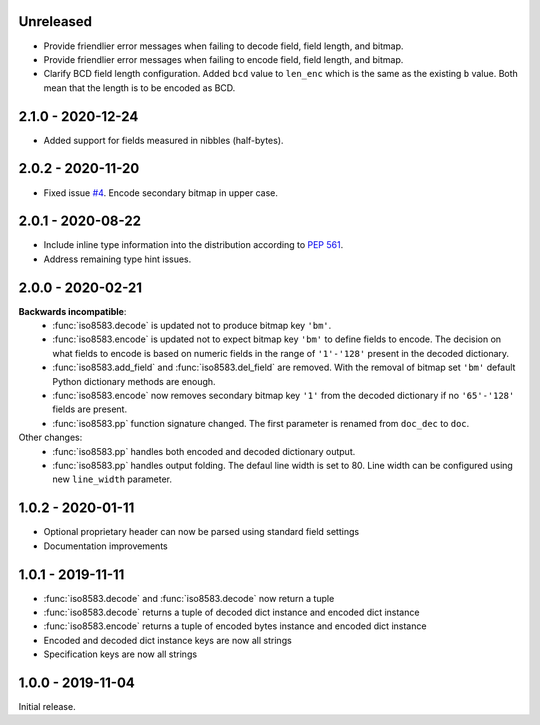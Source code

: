 Unreleased
----------
- Provide friendlier error messages when failing to decode field, field length, and bitmap.
- Provide friendlier error messages when failing to encode field, field length, and bitmap.
- Clarify BCD field length configuration. Added ``bcd`` value to ``len_enc``
  which is the same as the existing ``b`` value. Both mean that the length is to be encoded as BCD.

2.1.0 - 2020-12-24
------------------
- Added support for fields measured in nibbles (half-bytes).

2.0.2 - 2020-11-20
------------------
- Fixed issue `#4 <https://github.com/knovichikhin/pyiso8583/issues/4>`_. Encode secondary bitmap in upper case.

2.0.1 - 2020-08-22
------------------
- Include inline type information into the distribution according to `PEP 561 <https://www.python.org/dev/peps/pep-0561/>`_.
- Address remaining type hint issues.

2.0.0 - 2020-02-21
------------------
**Backwards incompatible**:
  - :func:`iso8583.decode` is updated not to produce bitmap key ``'bm'``.
  - :func:`iso8583.encode` is updated not to expect bitmap key ``'bm'`` to define
    fields to encode. The decision on what fields to encode is based on
    numeric fields in the range of ``'1'-'128'`` present in the decoded
    dictionary.
  - :func:`iso8583.add_field` and :func:`iso8583.del_field` are removed. With the
    removal of bitmap set ``'bm'`` default Python dictionary methods are
    enough.
  - :func:`iso8583.encode` now removes secondary bitmap key ``'1'`` from the decoded
    dictionary if no ``'65'-'128'`` fields are present.
  - :func:`iso8583.pp` function signature changed. The first parameter is renamed
    from ``doc_dec`` to ``doc``.
Other changes:
  - :func:`iso8583.pp` handles both encoded and decoded dictionary output.
  - :func:`iso8583.pp` handles output folding. The defaul line width is set to 80.
    Line width can be configured using new ``line_width`` parameter.

1.0.2 - 2020-01-11
------------------
- Optional proprietary header can now be parsed
  using standard field settings
- Documentation improvements

1.0.1 - 2019-11-11
------------------
- :func:`iso8583.decode` and :func:`iso8583.decode` now return a tuple
- :func:`iso8583.decode` returns a tuple of decoded dict instance
  and encoded dict instance
- :func:`iso8583.encode` returns a tuple of encoded bytes instance
  and encoded dict instance
- Encoded and decoded dict instance keys are now all strings
- Specification keys are now all strings

1.0.0 - 2019-11-04
------------------
Initial release.
